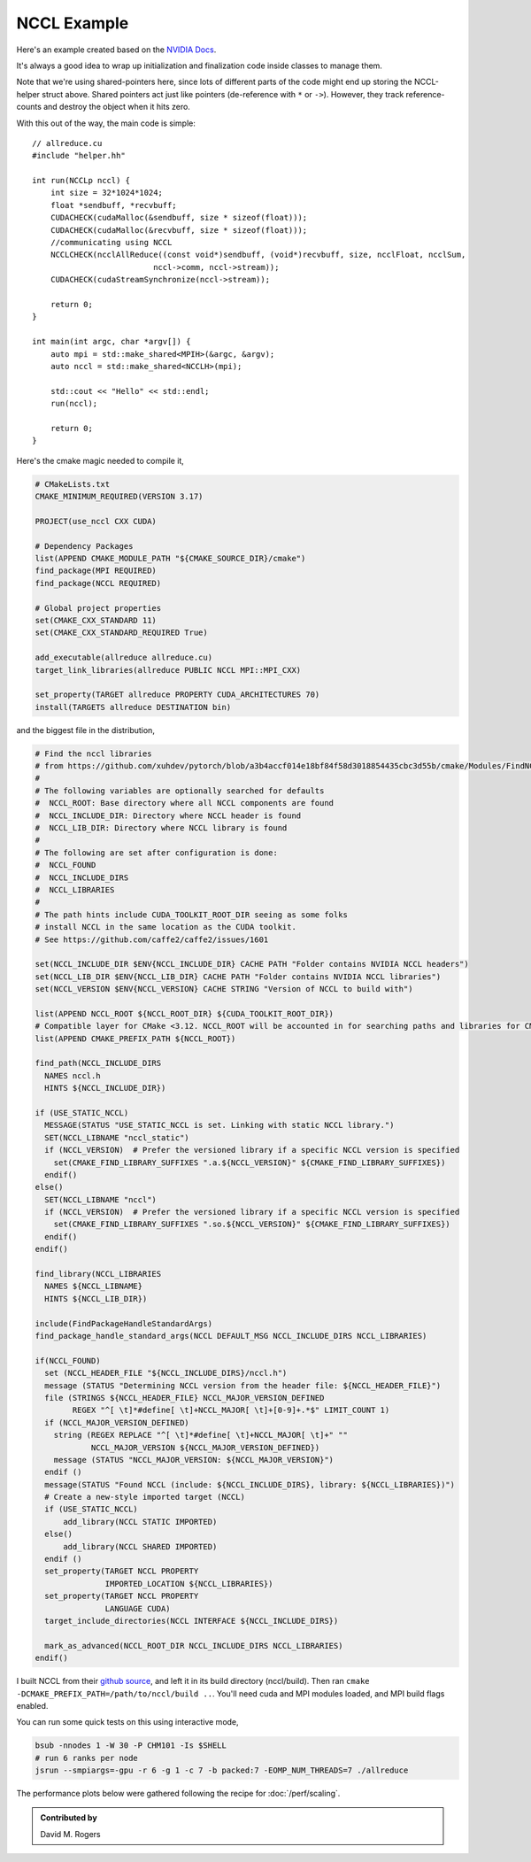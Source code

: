 NCCL Example
############

Here's an example created based on the `NVIDIA Docs <https://docs.nvidia.com/deeplearning/nccl/user-guide/docs/examples.html#example-2-one-device-per-process-or-thread>`_.

.. code-block: C++

    // helper.hh
    #include <iostream>
    #include <mpi.h>
    #include <assert.h>
    #include <memory>

    #include "cuda_runtime.h"
    #include "nccl.h"
    #include <unistd.h>
    #include <stdint.h>

    #define MPICHECK(cmd) do {                          \
      int e = cmd;                                      \
      if( e != MPI_SUCCESS ) {                          \
	printf("Failed: MPI error %s:%d '%d'\n",        \
	    __FILE__,__LINE__, e);   \
	exit(EXIT_FAILURE);                             \
      }                                                 \
    } while(0)

    #define CUDACHECK(cmd) do {                         \
      cudaError_t e = cmd;                              \
      if( e != cudaSuccess ) {                          \
	printf("Failed: Cuda error %s:%d '%s'\n",       \
	    __FILE__,__LINE__,cudaGetErrorString(e));   \
	exit(EXIT_FAILURE);                             \
      }                                                 \
    } while(0)

    #define NCCLCHECK(cmd) do {                         \
      ncclResult_t r = cmd;                             \
      if (r!= ncclSuccess) {                            \
	printf("Failed, NCCL error %s:%d '%s'\n",       \
	    __FILE__,__LINE__,ncclGetErrorString(r));   \
	exit(EXIT_FAILURE);                             \
      }                                                 \
    } while(0)

    struct MPIH {
	int ranks, rank;
	MPI_Comm comm;

	MPIH(int *argc, char **argv[]) : comm(MPI_COMM_WORLD) {
	    int provided;
	    MPICHECK( MPI_Init_thread(argc, argv, MPI_THREAD_FUNNELED, &provided) );
	    assert(provided >= MPI_THREAD_FUNNELED);
	    MPICHECK( MPI_Comm_size( comm, &ranks) );
	    MPICHECK( MPI_Comm_rank( comm, &rank ) );
	}
	~MPIH() {
	    MPI_Finalize();
	}
    };
    using MPIp = std::shared_ptr<MPIH>;

    struct NCCLH {
	MPIp mpi;
	ncclUniqueId id;
	ncclComm_t comm;
	cudaStream_t stream;

	NCCLH(MPIp _mpi) : mpi(_mpi) {
	    if (mpi->rank == 0) ncclGetUniqueId(&id);
	    MPICHECK(MPI_Bcast((void *)&id, sizeof(id), MPI_BYTE, 0, mpi->comm));
	    //CUDACHECK(cudaSetDevice(mpi->rank % 1)); // skip this - we'll run 1 GPU per rank
	    CUDACHECK(cudaStreamCreate(&stream));
	    NCCLCHECK(ncclCommInitRank(&comm, mpi->ranks, id, mpi->rank));
	}
	~NCCLH() {
	    CUDACHECK(cudaStreamDestroy(stream));
	    ncclCommDestroy(comm);
	}
    };
    using NCCLp = std::shared_ptr<NCCLH>;

It's always a good idea to wrap up initialization and finalization
code inside classes to manage them.

Note that we're using shared-pointers here, since lots of different
parts of the code might end up storing the NCCL-helper struct above.
Shared pointers act just like pointers (de-reference with ``*`` or ``->``).
However, they track reference-counts and destroy the object when it hits zero.

With this out of the way, the main code is simple::

    // allreduce.cu
    #include "helper.hh"

    int run(NCCLp nccl) {
        int size = 32*1024*1024;
        float *sendbuff, *recvbuff;
        CUDACHECK(cudaMalloc(&sendbuff, size * sizeof(float)));
        CUDACHECK(cudaMalloc(&recvbuff, size * sizeof(float)));
        //communicating using NCCL
        NCCLCHECK(ncclAllReduce((const void*)sendbuff, (void*)recvbuff, size, ncclFloat, ncclSum,
                              nccl->comm, nccl->stream));
        CUDACHECK(cudaStreamSynchronize(nccl->stream));

        return 0;
    }

    int main(int argc, char *argv[]) {
        auto mpi = std::make_shared<MPIH>(&argc, &argv);
        auto nccl = std::make_shared<NCCLH>(mpi);

        std::cout << "Hello" << std::endl;
        run(nccl);

        return 0;
    }

Here's the cmake magic needed to compile it,

.. code-block:: cmake

    # CMakeLists.txt
    CMAKE_MINIMUM_REQUIRED(VERSION 3.17)

    PROJECT(use_nccl CXX CUDA)

    # Dependency Packages
    list(APPEND CMAKE_MODULE_PATH "${CMAKE_SOURCE_DIR}/cmake")
    find_package(MPI REQUIRED)
    find_package(NCCL REQUIRED)

    # Global project properties
    set(CMAKE_CXX_STANDARD 11)
    set(CMAKE_CXX_STANDARD_REQUIRED True)

    add_executable(allreduce allreduce.cu)
    target_link_libraries(allreduce PUBLIC NCCL MPI::MPI_CXX)

    set_property(TARGET allreduce PROPERTY CUDA_ARCHITECTURES 70)
    install(TARGETS allreduce DESTINATION bin)

and the biggest file in the distribution,

.. code-block:: cmake

    # Find the nccl libraries
    # from https://github.com/xuhdev/pytorch/blob/a3b4accf014e18bf84f58d3018854435cbc3d55b/cmake/Modules/FindNCCL.cmake
    #
    # The following variables are optionally searched for defaults
    #  NCCL_ROOT: Base directory where all NCCL components are found
    #  NCCL_INCLUDE_DIR: Directory where NCCL header is found
    #  NCCL_LIB_DIR: Directory where NCCL library is found
    #
    # The following are set after configuration is done:
    #  NCCL_FOUND
    #  NCCL_INCLUDE_DIRS
    #  NCCL_LIBRARIES
    #
    # The path hints include CUDA_TOOLKIT_ROOT_DIR seeing as some folks
    # install NCCL in the same location as the CUDA toolkit.
    # See https://github.com/caffe2/caffe2/issues/1601

    set(NCCL_INCLUDE_DIR $ENV{NCCL_INCLUDE_DIR} CACHE PATH "Folder contains NVIDIA NCCL headers")
    set(NCCL_LIB_DIR $ENV{NCCL_LIB_DIR} CACHE PATH "Folder contains NVIDIA NCCL libraries")
    set(NCCL_VERSION $ENV{NCCL_VERSION} CACHE STRING "Version of NCCL to build with")

    list(APPEND NCCL_ROOT ${NCCL_ROOT_DIR} ${CUDA_TOOLKIT_ROOT_DIR})
    # Compatible layer for CMake <3.12. NCCL_ROOT will be accounted in for searching paths and libraries for CMake >=3.12.
    list(APPEND CMAKE_PREFIX_PATH ${NCCL_ROOT})

    find_path(NCCL_INCLUDE_DIRS
      NAMES nccl.h
      HINTS ${NCCL_INCLUDE_DIR})

    if (USE_STATIC_NCCL)
      MESSAGE(STATUS "USE_STATIC_NCCL is set. Linking with static NCCL library.")
      SET(NCCL_LIBNAME "nccl_static")
      if (NCCL_VERSION)  # Prefer the versioned library if a specific NCCL version is specified
        set(CMAKE_FIND_LIBRARY_SUFFIXES ".a.${NCCL_VERSION}" ${CMAKE_FIND_LIBRARY_SUFFIXES})
      endif()
    else()
      SET(NCCL_LIBNAME "nccl")
      if (NCCL_VERSION)  # Prefer the versioned library if a specific NCCL version is specified
        set(CMAKE_FIND_LIBRARY_SUFFIXES ".so.${NCCL_VERSION}" ${CMAKE_FIND_LIBRARY_SUFFIXES})
      endif()
    endif()

    find_library(NCCL_LIBRARIES
      NAMES ${NCCL_LIBNAME}
      HINTS ${NCCL_LIB_DIR})

    include(FindPackageHandleStandardArgs)
    find_package_handle_standard_args(NCCL DEFAULT_MSG NCCL_INCLUDE_DIRS NCCL_LIBRARIES)

    if(NCCL_FOUND)
      set (NCCL_HEADER_FILE "${NCCL_INCLUDE_DIRS}/nccl.h")
      message (STATUS "Determining NCCL version from the header file: ${NCCL_HEADER_FILE}")
      file (STRINGS ${NCCL_HEADER_FILE} NCCL_MAJOR_VERSION_DEFINED
            REGEX "^[ \t]*#define[ \t]+NCCL_MAJOR[ \t]+[0-9]+.*$" LIMIT_COUNT 1)
      if (NCCL_MAJOR_VERSION_DEFINED)
        string (REGEX REPLACE "^[ \t]*#define[ \t]+NCCL_MAJOR[ \t]+" ""
                NCCL_MAJOR_VERSION ${NCCL_MAJOR_VERSION_DEFINED})
        message (STATUS "NCCL_MAJOR_VERSION: ${NCCL_MAJOR_VERSION}")
      endif ()
      message(STATUS "Found NCCL (include: ${NCCL_INCLUDE_DIRS}, library: ${NCCL_LIBRARIES})")
      # Create a new-style imported target (NCCL)
      if (USE_STATIC_NCCL)
          add_library(NCCL STATIC IMPORTED)
      else()
          add_library(NCCL SHARED IMPORTED)
      endif ()
      set_property(TARGET NCCL PROPERTY
                   IMPORTED_LOCATION ${NCCL_LIBRARIES})
      set_property(TARGET NCCL PROPERTY
                   LANGUAGE CUDA)
      target_include_directories(NCCL INTERFACE ${NCCL_INCLUDE_DIRS})

      mark_as_advanced(NCCL_ROOT_DIR NCCL_INCLUDE_DIRS NCCL_LIBRARIES)
    endif()

I built NCCL from their `github source <https://github.com/NVIDIA/nccl>`_,
and left it in its build directory (nccl/build).  Then ran
``cmake -DCMAKE_PREFIX_PATH=/path/to/nccl/build ..``.  You'll need
cuda and MPI modules loaded, and MPI build flags enabled.

You can run some quick tests on this using interactive mode,

.. code-block:: bash

    bsub -nnodes 1 -W 30 -P CHM101 -Is $SHELL
    # run 6 ranks per node
    jsrun --smpiargs=-gpu -r 6 -g 1 -c 7 -b packed:7 -EOMP_NUM_THREADS=7 ./allreduce

The performance plots below were gathered following the recipe
for :doc:`/perf/scaling`.

.. admonition:: Contributed by

   David M. Rogers

